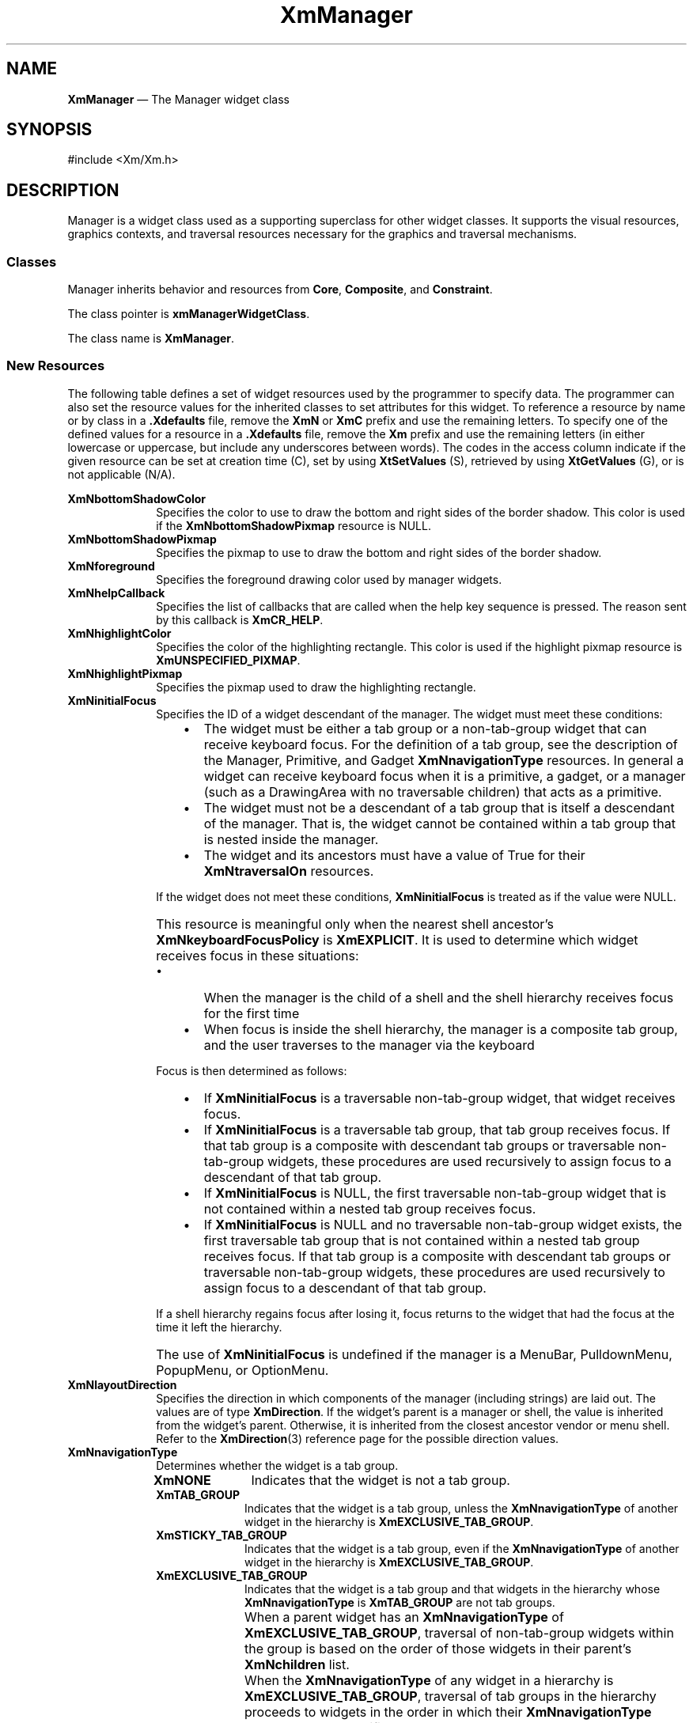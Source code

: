 '\" t
...\" Manager.sgm /main/12 1996/09/08 20:53:42 rws $
.de P!
.fl
\!!1 setgray
.fl
\\&.\"
.fl
\!!0 setgray
.fl			\" force out current output buffer
\!!save /psv exch def currentpoint translate 0 0 moveto
\!!/showpage{}def
.fl			\" prolog
.sy sed -e 's/^/!/' \\$1\" bring in postscript file
\!!psv restore
.
.de pF
.ie     \\*(f1 .ds f1 \\n(.f
.el .ie \\*(f2 .ds f2 \\n(.f
.el .ie \\*(f3 .ds f3 \\n(.f
.el .ie \\*(f4 .ds f4 \\n(.f
.el .tm ? font overflow
.ft \\$1
..
.de fP
.ie     !\\*(f4 \{\
.	ft \\*(f4
.	ds f4\"
'	br \}
.el .ie !\\*(f3 \{\
.	ft \\*(f3
.	ds f3\"
'	br \}
.el .ie !\\*(f2 \{\
.	ft \\*(f2
.	ds f2\"
'	br \}
.el .ie !\\*(f1 \{\
.	ft \\*(f1
.	ds f1\"
'	br \}
.el .tm ? font underflow
..
.ds f1\"
.ds f2\"
.ds f3\"
.ds f4\"
.ta 8n 16n 24n 32n 40n 48n 56n 64n 72n 
.TH "XmManager" "library call"
.SH "NAME"
\fBXmManager\fP \(em The Manager widget class
.iX "XmManager"
.iX "widget class" "Manager"
.SH "SYNOPSIS"
.PP
.nf
#include <Xm/Xm\&.h>
.fi
.SH "DESCRIPTION"
.PP
Manager is a widget class used as a supporting superclass for other
widget classes\&. It supports the
visual resources, graphics contexts, and traversal resources necessary for the
graphics and traversal mechanisms\&.
.SS "Classes"
.PP
Manager inherits behavior and resources from \fBCore\fP,
\fBComposite\fP, and \fBConstraint\fP\&.
.PP
The class pointer is \fBxmManagerWidgetClass\fP\&.
.PP
The class name is \fBXmManager\fP\&.
.SS "New Resources"
.PP
The following table defines a set of widget resources used by the programmer
to specify data\&. The programmer can also set the resource values for the
inherited classes to set attributes for this widget\&. To reference a
resource by name or by class in a \fB\&.Xdefaults\fP file, remove the \fBXmN\fP or
\fBXmC\fP prefix and use the remaining letters\&. To specify one of the defined
values for a resource in a \fB\&.Xdefaults\fP file, remove the \fBXm\fP prefix and use
the remaining letters (in either lowercase or uppercase, but include any
underscores between words)\&.
The codes in the access column indicate if the given resource can be
set at creation time (C),
set by using \fBXtSetValues\fP (S),
retrieved by using \fBXtGetValues\fP (G), or is not applicable (N/A)\&.
.PP
.TS
tab() box;
c s s s s
l| l| l| l| l.
\fBXmManager Resource Set\fP
\fBName\fP\fBClass\fP\fBType\fP\fBDefault\fP\fBAccess\fP
_____
XmNbottomShadowColorXmCBottomShadowColorPixeldynamicCSG
_____
XmNbottomShadowPixmapXmCBottomShadowPixmapPixmapXmUNSPECIFIED_PIXMAPCSG
_____
XmNforegroundXmCForegroundPixeldynamicCSG
_____
XmNhelpCallbackXmCCallbackXtCallbackListNULLC
_____
XmNhighlightColorXmCHighlightColorPixeldynamicCSG
_____
XmNhighlightPixmapXmCHighlightPixmapPixmapdynamicCSG
_____
XmNinitialFocusXmCInitialFocusWidgetNULLCSG
_____
XmNlayoutDirectionXmCLayoutDirectionXmDirectiondynamicCG
_____
XmNnavigationTypeXmCNavigationTypeXmNavigationTypeXmTAB_GROUPCSG
_____
XmNpopupHandlerCallbackXmCCallbackXtCallbackListNULLC
_____
XmNshadowThicknessXmCShadowThicknessDimension0CSG
_____
XmNstringDirectionXmCStringDirectionXmStringDirectiondynamicCG
_____
XmNtopShadowColorXmCTopShadowColorPixeldynamicCSG
_____
XmNtopShadowPixmapXmCTopShadowPixmapPixmapdynamicCSG
_____
XmNtraversalOnXmCTraversalOnBooleanTrueCSG
_____
XmNunitTypeXmCUnitTypeunsigned chardynamicCSG
_____
XmNuserDataXmCUserDataXtPointerNULLCSG
_____
.TE
.IP "\fBXmNbottomShadowColor\fP" 10
Specifies the color to use to draw the bottom
and right sides of the border shadow\&.
This color is used if the \fBXmNbottomShadowPixmap\fP resource is NULL\&.
.IP "\fBXmNbottomShadowPixmap\fP" 10
Specifies the pixmap to use to draw the bottom and right sides of the border
shadow\&.
.IP "\fBXmNforeground\fP" 10
Specifies the foreground drawing color used by manager widgets\&.
.IP "\fBXmNhelpCallback\fP" 10
Specifies the list of callbacks that are called when the help key
sequence is pressed\&. The reason sent by this callback is \fBXmCR_HELP\fP\&.
.IP "\fBXmNhighlightColor\fP" 10
Specifies the color of the highlighting rectangle\&.
This color is used if the highlight pixmap resource is
\fBXmUNSPECIFIED_PIXMAP\fP\&.
.IP "\fBXmNhighlightPixmap\fP" 10
Specifies the pixmap used to draw the highlighting rectangle\&.
.IP "\fBXmNinitialFocus\fP" 10
Specifies the ID of a widget descendant of the manager\&.
The widget must meet these conditions:
.RS
.IP "   \(bu" 6
The widget must be either a tab group or a non-tab-group widget that can
receive keyboard focus\&.
For the definition of a tab group, see the description of the Manager,
Primitive, and Gadget \fBXmNnavigationType\fP resources\&.
In general a widget can receive keyboard focus when it is a primitive, a
gadget, or a manager (such as a DrawingArea with no traversable
children) that acts as a primitive\&.
.IP "   \(bu" 6
The widget must not be a descendant of a tab group that is itself a
descendant of the manager\&.
That is, the widget cannot be contained within a tab group that is
nested inside the manager\&.
.IP "   \(bu" 6
The widget and its ancestors must have a value of True for their
\fBXmNtraversalOn\fP resources\&.
.RE
.IP "" 10
If the widget does not meet these conditions, \fBXmNinitialFocus\fP is
treated as if the value were NULL\&.
.IP "" 10
This resource is meaningful only when the nearest shell ancestor\&'s
\fBXmNkeyboardFocusPolicy\fP is \fBXmEXPLICIT\fP\&.
It is used to determine which widget receives focus in these situations:
.RS
.IP "   \(bu" 6
When the manager is the child of a shell and the shell hierarchy
receives focus for the first time
.IP "   \(bu" 6
When focus is inside the shell hierarchy, the manager is a composite tab
group, and the user traverses to the manager via the keyboard
.RE
.IP "" 10
Focus is then determined as follows:
.RS
.IP "   \(bu" 6
If \fBXmNinitialFocus\fP is a traversable non-tab-group widget, that
widget receives focus\&.
.IP "   \(bu" 6
If \fBXmNinitialFocus\fP is a traversable tab group, that tab group
receives focus\&.
If that tab group is a composite with descendant tab groups or
traversable non-tab-group widgets, these procedures are used recursively
to assign focus to a descendant of that tab group\&.
.IP "   \(bu" 6
If \fBXmNinitialFocus\fP is NULL, the first traversable non-tab-group
widget that is not contained within a nested tab group receives focus\&.
.IP "   \(bu" 6
If \fBXmNinitialFocus\fP is NULL and no traversable non-tab-group widget
exists, the first traversable tab group that is not contained within a
nested tab group receives focus\&.
If that tab group is a composite with descendant tab groups or
traversable non-tab-group widgets, these procedures are used recursively
to assign focus to a descendant of that tab group\&.
.RE
.IP "" 10
If a shell hierarchy regains focus after losing it, focus returns to the
widget that had the focus at the time it left the hierarchy\&.
.IP "" 10
The use of \fBXmNinitialFocus\fP is undefined if the manager is a
MenuBar, PulldownMenu, PopupMenu, or OptionMenu\&.
.IP "\fBXmNlayoutDirection\fP" 10
Specifies the direction in which components of the manager (including
strings) are laid out\&. The values are of type \fBXmDirection\fR\&. If
the widget\&'s parent is a manager or shell, the value is inherited from
the widget\&'s parent\&. Otherwise, it is inherited from the closest
ancestor vendor or menu shell\&. Refer to the \fBXmDirection\fP(3)
reference page for the possible direction values\&.
.IP "\fBXmNnavigationType\fP" 10
Determines whether the widget is a tab group\&.
.RS
.IP "\fBXmNONE\fP" 10
Indicates that the widget is not a tab group\&.
.IP "\fBXmTAB_GROUP\fP" 10
Indicates that the widget is a tab group, unless
the \fBXmNnavigationType\fP of another widget in the hierarchy is
\fBXmEXCLUSIVE_TAB_GROUP\fP\&.
.IP "\fBXmSTICKY_TAB_GROUP\fP" 10
Indicates that the widget is a tab group, even if
the \fBXmNnavigationType\fP of another widget in the hierarchy is
\fBXmEXCLUSIVE_TAB_GROUP\fP\&.
.IP "\fBXmEXCLUSIVE_TAB_GROUP\fP" 10
Indicates that the widget is a tab group and
that widgets in the hierarchy whose \fBXmNnavigationType\fP is
\fBXmTAB_GROUP\fP are not tab groups\&.
.IP "" 10
When a parent widget has an \fBXmNnavigationType\fP of
\fBXmEXCLUSIVE_TAB_GROUP\fP, traversal of non-tab-group widgets within
the group is based on the order of those widgets in their parent\&'s
\fBXmNchildren\fP list\&.
.IP "" 10
When the \fBXmNnavigationType\fP of any widget in a hierarchy is
\fBXmEXCLUSIVE_TAB_GROUP\fP, traversal of tab groups in the hierarchy
proceeds to widgets in the order in which their \fBXmNnavigationType\fP
resources were specified as \fBXmEXCLUSIVE_TAB_GROUP\fP or
\fBXmSTICKY_TAB_GROUP\fP, whether by creating the widgets with that value,
by calling \fBXtSetValues\fP, or by calling \fBXmAddTabGroup\fP\&.
.RE
.IP "\fBXmNpopupHandlerCallback\fP" 10
Allows the application to control which popup menu will be
automatically posted\&. The reason can either be \fBXmCR_POST\fP or
\fBXmCR_REPOST:\fP
.RS
.IP "\fBXmCR_POST\fP" 10
Indicates that this is a regular posting request\&.
.IP "\fBXmCR_REPOST\fP" 10
Indicates that the menu was just unposted and that this callback was
invoked on a replay\&.
.RE
.IP "" 10
This callback
uses the \fBXmPopupHandlerCallbackStruct\fR
structure to pass information\&.
.IP "\fBXmNshadowThickness\fP" 10
Specifies the thickness of the drawn border shadow\&.
\fBXmBulletinBoard\fP and its descendants set this value dynamically\&.
If the widget is a top-level window, this value is set to 1\&.
If it is not a top-level window, this value is set to 0 (zero)\&.
.IP "\fBXmNstringDirection\fP" 10
Is a synthetic resource for setting \fBXmNlayoutDirection\fP\&.
The values for this resource are \fBXmSTRING_DIRECTION_L_TO_R\fP and
\fBXmSTRING_DIRECTION_R_TO_L\fP\&. Refer to the
\fBXmNlayoutDirection\fP resource description\&. The
\fBXmNstringDirection\fP resource is obsoleted by
\fBXmNlayoutDirection\fP, but is kept here for backward compatibility\&.
.IP "\fBXmNtopShadowColor\fP" 10
Specifies the color to use to draw the top and
left sides of the border shadow\&.
This color is used if the \fBXmNtopShadowPixmap\fP resource is NULL\&.
.IP "\fBXmNtopShadowPixmap\fP" 10
Specifies the pixmap to use to draw the top and left sides of
the border shadow\&.
.IP "\fBXmNtraversalOn\fP" 10
Specifies whether traversal is activated for this widget\&.
.IP "\fBXmNunitType\fP" 10
Provides the basic support for resolution independence\&.
It defines the type of units a widget uses with sizing and
positioning resources\&.
If the widget\&'s parent is a subclass of \fBXmManager\fP and if the
\fBXmNunitType\fP resource is not explicitly set, it defaults to the
unit type of the parent widget\&.
If the widget\&'s parent is not a subclass of \fBXmManager\fP, the
resource has a default unit type of \fBXmPIXELS\fP\&.
.IP "" 10
The unit type can also be specified in resource files, with the
following format:
.PP
.nf
\f(CW\fI<floating value><unit>\fP\fR
.fi
.PP
.IP "" 10
where:
.RS
.IP "\fIunit\fP" 10
is <" ", pixels, inches, centimeters, millimeters, points, font units>
.IP "\fIpixels\fP" 10
is <\fIpix\fP, \fIpixel\fP, \fIpixels\fP>
.IP "\fIinches\fP" 10
is <\fIin\fP, \fIinch\fP, \fIinches\fP>
.IP "\fIcentimeter\fP" 10
is <\fIcm\fP, \fIcentimeter\fP, \fIcentimeters\fP>
.IP "\fImillimeters\fP" 10
is <\fImm\fP, \fImillimeter\fP, \fImillimeters\fP>
.IP "\fBpoints\fP" 10
is <\fIpt\fP, \fIpoint\fP, \fIpoints\fP>
.IP "\fBfont units\fP" 10
is <\fIfu\fP, \fBfont_unit\fP, \fBfont_units\fP>
.IP "\fIfloat\fP" 10
is {"+"|"-"}{{<"0"-"9">*}\&.}<"0"-"9">*
.IP "" 10
Note that the type Dimension must always be positive\&.
.RE
.IP "" 10
For example,
.PP
.nf
\f(CWxmfonts*XmMainWindow\&.height: 10\&.4cm
*PostIn\&.width: 3inches\fR
.fi
.PP
.IP "" 10
\fBXmNunitType\fP can have the following values:
.RS
.IP "\fBXmPIXELS\fP" 10
All values provided to the widget are treated as normal
pixel values\&.
.IP "\fBXmMILLIMETERS\fP" 10
All values provided to the widget are treated as normal millimeter
values\&.
.IP "\fBXm100TH_MILLIMETERS\fP" 10
All values provided to the widget are treated
as 1/100 of a millimeter\&.
.IP "\fBXmCENTIMETERS\fP" 10
All values provided to the widget are treated as normal centimeter
values\&.
.IP "\fBXmINCHES\fP" 10
All values provided to the widget are treated as normal inch
values\&.
.IP "\fBXm1000TH_INCHES\fP" 10
All values provided to the widget are treated as
1/1000 of an inch\&.
.IP "\fBXmPOINTS\fP" 10
All values provided to the widget are treated as normal point
values\&. A point is a unit used in text processing
applications and is defined as 1/72 of an inch\&.
.IP "\fBXm100TH_POINTS\fP" 10
All values provided to the widget are treated as
1/100 of a point\&. A point is a unit used in text processing
applications and is defined as 1/72 of an inch\&.
.IP "\fBXmFONT_UNITS\fP" 10
All values provided to the widget are treated as normal font
units\&. A font unit has horizontal and vertical components\&.
These are the values of the XmScreen resources \fBXmNhorizontalFontUnit\fP
and \fBXmNverticalFontUnit\fP\&.
.IP "\fBXm100TH_FONT_UNITS\fP" 10
All values provided to the widget are
treated as 1/100 of a font unit\&.
A font unit has horizontal and vertical components\&.
These are the values of the XmScreen resources \fBXmNhorizontalFontUnit\fP
and \fBXmNverticalFontUnit\fP\&.
.RE
.IP "\fBXmNuserData\fP" 10
Allows the application to attach
any necessary specific data to the widget\&. This is an internally
unused resource\&.
.SS "Dynamic Color Defaults"
.PP
The foreground, background, top shadow, bottom shadow, and
highlight color resources are dynamically defaulted\&.
If no color data is specified, the colors are
automatically generated\&. On a single-plane system, a black and white color
scheme is generated\&. Otherwise, four colors are
generated, which display the correct shading for the 3-D visuals\&.
If the background is the only color specified for a widget, the top
shadow and bottom shadow colors are generated to give the 3-D appearance\&.
Foreground and highlight colors are generated to provide sufficient
contrast with the background color\&.
.PP
Colors are generated only at creation\&. Resetting the background through
\fBXtSetValues\fP does not regenerate the other colors\&.
\fBXmChangeColor\fP can be used to recalculate all associated colors
based on a new background color\&.
.SS "Inherited Resources"
.PP
Manager inherits resources from the
superclasses described in the following tables\&.
For a complete description of each resource, refer to the
reference page for that superclass\&.
.PP
.TS
tab() box;
c s s s s
l| l| l| l| l.
\fBComposite Resource Set\fP
\fBName\fP\fBClass\fP\fBType\fP\fBDefault\fP\fBAccess\fP
_____
XmNchildrenXmCReadOnlyWidgetListNULLG
_____
XmNinsertPositionXmCInsertPositionXtOrderProcNULLCSG
_____
XmNnumChildrenXmCReadOnlyCardinal0G
_____
.TE
.PP
.TS
tab() box;
c s s s s
l| l| l| l| l.
\fBCore Resource Set\fP
\fBName\fP\fBClass\fP\fBType\fP\fBDefault\fP\fBAccess\fP
_____
XmNacceleratorsXmCAcceleratorsXtAcceleratorsdynamicCSG
_____
XmNancestorSensitiveXmCSensitiveBooleandynamicG
_____
XmNbackgroundXmCBackgroundPixeldynamicCSG
_____
XmNbackgroundPixmapXmCPixmapPixmapXmUNSPECIFIED_PIXMAPCSG
_____
XmNborderColorXmCBorderColorPixelXtDefaultForegroundCSG
_____
XmNborderPixmapXmCPixmapPixmapXmUNSPECIFIED_PIXMAPCSG
_____
XmNborderWidthXmCBorderWidthDimension0CSG
_____
XmNcolormapXmCColormapColormapdynamicCG
_____
XmNdepthXmCDepthintdynamicCG
_____
XmNdestroyCallbackXmCCallbackXtCallbackListNULLC
_____
XmNheightXmCHeightDimensiondynamicCSG
_____
XmNinitialResourcesPersistentXmCInitialResourcesPersistentBooleanTrueC
_____
XmNmappedWhenManagedXmCMappedWhenManagedBooleanTrueCSG
_____
XmNscreenXmCScreenScreen *dynamicCG
_____
XmNsensitiveXmCSensitiveBooleanTrueCSG
_____
XmNtranslationsXmCTranslationsXtTranslationsdynamicCSG
_____
XmNwidthXmCWidthDimensiondynamicCSG
_____
XmNxXmCPositionPosition0CSG
_____
XmNyXmCPositionPosition0CSG
_____
.TE
.SS "Callback Information"
.PP
A pointer to the following structure is passed to each callback for
\fBXmNhelpCallback\fP:
.PP
.nf
typedef struct
{
        int \fIreason\fP;
        XEvent \fI* event\fP;
} XmAnyCallbackStruct;
.fi
.IP "\fIreason\fP" 10
Indicates why the callback was invoked\&.
For this callback, \fIreason\fP is set to \fBXmCR_HELP\fP\&.
.IP "\fIevent\fP" 10
Points to the \fBXEvent\fP that triggered the callback\&.
.PP
A pointer to the following structure is passed to each callback for
\fBXmNpopupHandlerCallback\fP:
.PP
.nf
typedef struct
{
        int \fIreason\fP;
        XEvent \fI* event\fP;
        Widget \fImenuToPost\fP;
        Boolean \fIpostIt\fP;
        Widget \fItarget\fP;
} XmPopupHandlerCallbackStruct;
.fi
.IP "\fIreason\fP" 10
Indicates why the callback was invoked\&.
.IP "\fIevent\fP" 10
Points to the \fBXEvent\fP that triggered the handler\&.
.IP "\fImenuToPost\fP" 10
Specifies the popup menu that the menu system believes should be
posted\&. The application may modify this field\&.
.IP "\fIpostIt\fP" 10
Indicates whether the posting process should continue\&. The
application may modify this field\&.
.IP "\fItarget\fP" 10
Specifies the most specific widget or gadget that the menu sytem found
from the event that matches the event\&.
.SS "Translations"
.PP
The following set of translations are used by Manager widgets that
have Gadget children\&. Because Gadgets cannot have translations associated
with them, it is the responsibility of the Manager widget to intercept the
events of interest and pass them to any Gadget child with focus\&.
These events are ignored if no Gadget child has the focus\&.
.PP
The following key names are listed in the
X standard key event translation table syntax\&.
This format is the one used by Motif to
specify the widget actions corresponding to a given key\&.
A brief overview of the format is provided under
\fBVirtualBindings\fP(3)\&.
For a complete description of the format, please refer to the
X Toolkit Instrinsics Documentation\&.
.IP "\fB<BtnMotion>\fP:" 10
ManagerGadgetButtonMotion()
.IP "\fBc<Btn1Down>\fP:" 10
ManagerGadgetTraverseCurrent()
.IP "\fB\(apc\fP\fB<Btn1Down>\fP:" 10
ManagerGadgetArm()
.IP "\fB\(apc\fP\fB<Btn1Down>\fP\fB,\(apc\fP\fB<Btn1Up>\fP:" 10
ManagerGadgetActivate()
.IP "\fB\(apc\fP\fB<Btn1Up>\fP:" 10
ManagerGadgetActivate()
.IP "\fB\(apc\fP\fB<Btn1Down>\fP\fB(2+)\fP:" 10
ManagerGadgetMultiArm()
.IP "\fB\(apc\fP\fB<Btn1Up>\fP\fB(2+)\fP:" 10
ManagerGadgetMultiActivate()
.IP "\fB<Btn2Down>\fP:" 10
ManagerGadgetDrag()
.IP "\fB:\fP\fB<Key>\fP\fB<osfActivate>\fP:" 10
ManagerParentActivate()
.IP "\fB:\fP\fB<Key>\fP\fB<osfCancel>\fP:" 10
ManagerParentCancel()
.IP "\fB:\fP\fB<Key>\fP\fB<osfSelect>\fP:" 10
ManagerGadgetSelect()
.IP "\fB:\fP\fB<Key>\fP\fB<osfHelp>\fP:" 10
ManagerGadgetHelp()
.IP "\fB\(aps \(apm \(apa\fP \fB<Key>\fP\fBReturn\fP:" 10
ManagerParentActivate()
.IP "\fB\(aps \(apm \(apa\fP \fB<Key>\fP\fBspace\fP:" 10
ManagerGadgetSelect()
.IP "\fB<Key>\fP:" 10
ManagerGadgetKeyInput()
.IP "\fB:\fP\fB<Key>\fP\fB<osfBeginLine>\fP:" 10
ManagerGadgetTraverseHome()
.IP "\fB:\fP\fB<Key>\fP\fB<osfUp>\fP:" 10
ManagerGadgetTraverseUp()
.IP "\fB:\fP\fB<Key>\fP\fB<osfDown>\fP:" 10
ManagerGadgetTraverseDown()
.IP "\fB:\fP\fB<Key>\fP\fB<osfLeft>\fP:" 10
ManagerGadgetTraverseLeft()
.IP "\fB:\fP\fB<Key>\fP\fB<osfRight>\fP:" 10
ManagerGadgetTraverseRight()
.IP "\fBs \(apm \(apa\fP \fB<Key>\fP\fBTab\fP:" 10
ManagerGadgetPrevTabGroup()
.IP "\fB\(apm \(apa\fP \fB<Key>\fP\fBTab\fP:" 10
ManagerGadgetNextTabGroup()
.SS "Action Routines"
.PP
The \fBXmManager\fP action routines are
.IP "GadgetTakeFocus():" 10
Causes the current gadget to take keyboard focus when
\fBCtrl<Btn1Down>\fP is pressed\&.
.IP "ManagerGadgetActivate():" 10
Causes the current gadget to be activated\&.
.IP "ManagerGadgetArm():" 10
Causes the current gadget to be armed\&.
.IP "ManagerGadgetButtonMotion():" 10
Causes the current gadget to process a mouse motion event\&.
.IP "ManagerGadgetDrag():" 10
Causes the current gadget to begin a drag operation\&.
This action is undefined for gadgets used in a menu system\&.
.IP "ManagerGadgetHelp():" 10
Calls the callbacks for the current gadget\&'s \fBXmNhelpCallback\fP if
any exist\&.
If there are no help
callbacks for this widget, this action calls the help callbacks
for the nearest ancestor that has them\&.
.IP "ManagerGadgetKeyInput():" 10
Causes the current gadget to process a keyboard event\&.
.IP "ManagerGadgetMultiActivate():" 10
Causes the current gadget to process a multiple mouse click\&.
.IP "ManagerGadgetMultiArm():" 10
Causes the current gadget to process a multiple mouse button press\&.
.IP "ManagerGadgetNextTabGroup():" 10
This action depends on the value of the Display resource
\fBXmNenableButtonTab\fP\&. When \fBXmNenableButtonTab\fP is False
(default), this action traverses to the first item in the next tab
group\&. If the current tab group is the last entry in the tab group
list, it wraps to the beginning of the tab group list\&.
.IP "" 10
When \fBXmNenableButtonTab\fP is True, this action moves to the next
item within the current tab group, unless it is the last item in the
tab group\&. When the item is the last in the group, the action
traverses to the first item in the next tab group\&. The
\fBXmNenableButtonTab\fP behavior applies only to PushButton, ArrowButton,
and DrawnArrow\&.
.IP "ManagerGadgetPrevTabGroup():" 10
This action depends on the value of the Display resource
\fBXmNenableButtonTab\fP\&. When \fBXmNenableButtonTab\fP is False
(default), this action traverses to the first item in the previous tab
group\&. If the beginning of the tab group list is reached, it wraps to
the end of the tab group list\&.
.IP "" 10
When \fBXmNenableButtonTab\fP is True, this action moves to the
previous item within the current tab group unless it is the first item
in the tab group\&. When the item is the first in the group, the action
traverses to the first item in the previous tab group\&. The
\fBXmNenableButtonTab\fP behavior applies only PushButton, ArrowButton, and
DrawnButton\&.
.IP "ManagerGadgetSelect():" 10
Causes the current gadget to be armed and activated\&.
.IP "\fBManagerGadgetTraverseCurrent\fP" 10
Causes the current gadget to take keyboard focus
when \fBCtrl<Btn1Down>\fP is pressed\&. Gadget is not activated\&.
.IP "ManagerGadgetTraverseDown():" 10
Traverses to the next item below the current gadget in the current tab
group, wrapping if necessary\&.
The wrapping direction depends on the layout direction of the
widget tab group\&.
.IP "ManagerGadgetTraverseHome():" 10
Traverses to the first widget or gadget in the current tab group\&.
.IP "ManagerGadgetTraverseLeft():" 10
Traverses to the next item to the left of the current gadget in the
current tab group, wrapping if necessary\&.
The wrapping direction depends on the layout direction of the
widget tab group\&.
.IP "ManagerGadgetTraverseNext():" 10
Traverses to the next item in the current tab group, wrapping if
necessary\&.
The wrapping direction depends on the layout direction of the
widget tab group\&.
.IP "ManagerGadgetTraversePrev():" 10
Traverses to the previous item in the current tab group, wrapping if
necessary\&.
The wrapping direction depends on the layout direction of the
widget tab group\&.
.IP "ManagerGadgetTraverseRight()" 10
Traverses to the next item to the right of the current gadget in the
current tab, wrapping if necessary\&.
widget tab group\&.
The wrapping direction depends on the layout direction of the
widget tab group\&.
.IP "ManagerGadgetTraverseUp():" 10
Traverses to the next item above the current gadget in the current tab
group, wrapping if necessary\&.
The wrapping direction depends on the layout direction of the
widget tab group\&.
.IP "ManagerParentActivate():" 10
If the parent is a manager,
passes the \fB<osfActivate>\fP event received by the current widget/gadget
to its parent\&.
.IP "ManagerParentCancel():" 10
If the parent is a manager,
passes the \fB<osfCancel>\fP event received by the current widget/gadget
to its parent\&.
.SS "Additional Behavior"
.PP
This widget has the additional behavior described below:
.IP "\fB<FocusIn>\fP:" 10
If the shell\&'s keyboard focus policy is \fBXmEXPLICIT\fP and the event
occurs in a gadget, causes the gadget to be highlighted and to take the
focus\&.
.IP "\fB<FocusOut>\fP:" 10
If the shell\&'s keyboard focus policy is \fBXmEXPLICIT\fP and the event
occurs in a gadget, causes the gadget to be unhighlighted and to lose
the focus\&.
.SS "Virtual Bindings"
.PP
The bindings for virtual keys are vendor specific\&.
For information about bindings for virtual buttons and keys, see \fBVirtualBindings\fP(3)\&.
.SH "RELATED"
.PP
\fBComposite\fP(3),
\fBConstraint\fP(3),
\fBCore\fP(3),
\fBXmDirection\fP(3),
\fBXmChangeColor\fP(3),
\fBXmGadget\fP(3), and
\fBXmScreen\fP(3)\&.
...\" created by instant / docbook-to-man, Sun 22 Dec 1996, 20:27
